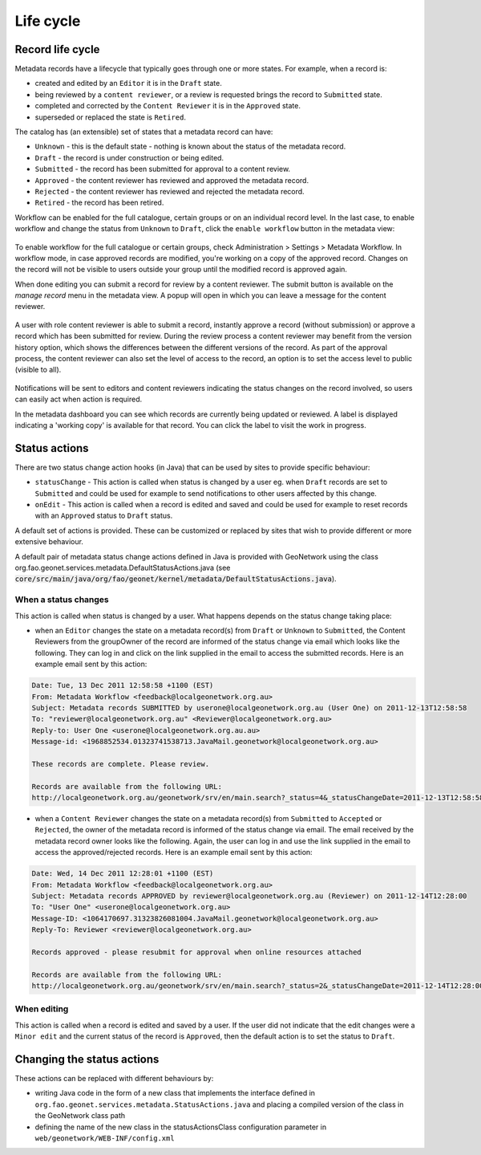 .. _life-cycle:

Life cycle
##########


Record life cycle 
-----------------


Metadata records have a lifecycle that typically goes through one or more states.
For example, when a record is:

* created and edited by an ``Editor`` it is in the ``Draft`` state.

* being reviewed by a ``content reviewer``, or a review is requested brings the record to ``Submitted`` state.

* completed and corrected by the ``Content Reviewer`` it is in the ``Approved`` state.

* superseded or replaced the state is ``Retired``.


The catalog has (an extensible) set of states that a metadata record can have:

* ``Unknown`` - this is the default state - nothing is known about the status of the metadata record.

* ``Draft`` - the record is under construction or being edited.

* ``Submitted`` - the record has been submitted for approval to a content review.

* ``Approved`` - the content reviewer has reviewed and approved the metadata record.

* ``Rejected`` - the content reviewer has reviewed and rejected the metadata record.

* ``Retired`` - the record has been retired.

Workflow can be enabled for the full catalogue, certain groups or on an individual record level.
In the last case, to enable workflow and change the status from ``Unknown`` to ``Draft``, click the ``enable workflow`` button
in the metadata view:

.. figure:: img/workflow-enable.png

To enable workflow for the full catalogue or certain groups, check Administration > Settings > Metadata Workflow.
In workflow mode, in case approved records are modified, you're working on a copy of the approved record. Changes on the record will not be visible to users outside your group until the modified record is approved again.

When done editing you can submit a record for review by a content reviewer. The submit button is available on the `manage record` menu in the metadata view. 
A popup will open in which you can leave a message for the content reviewer.

.. figure:: img/submit-for-review.png

A user with role content reviewer is able to submit a record, instantly approve a record (without submission) or approve a record which has been submitted for review.
During the review process a content reviewer may benefit from the version history option, which shows the differences between the different versions of the record. 
As part of the approval process, the content reviewer can also set the level of access to the record, an option is to set the access level to public (visible to all).

.. figure:: img/approve-metadata.png

Notifications will be sent to editors and content reviewers indicating the status changes on the record involved, so users can easily act when action is required.

In the metadata dashboard you can see which records are currently being updated or reviewed. A label is displayed 
indicating a 'working copy' is available for that record. You can click the label to visit the work in progress.

.. figure:: img/working-copy.png

Status actions
--------------

There are two status change action hooks (in Java) that can be used by sites to 
provide specific behaviour:

* ``statusChange`` - This action is called when status is changed by a user 
  eg. when ``Draft`` records are set to ``Submitted`` and could be used for 
  example to send notifications to other users affected by this change.

* ``onEdit`` - This action is called when a record is edited and saved and could
  be used for example to reset records with an ``Approved`` status to ``Draft`` status. 


A default set of actions is provided. These can be customized or replaced by sites 
that wish to provide different or more extensive behaviour.

A default pair of metadata status change actions defined in Java is provided with GeoNetwork using
the class org.fao.geonet.services.metadata.DefaultStatusActions.java (see :code:`core/src/main/java/org/fao/geonet/kernel/metadata/DefaultStatusActions.java`).

When a status changes
~~~~~~~~~~~~~~~~~~~~~

This action is called when status is changed by a user. What happens depends 
on the status change taking place:


* when an ``Editor`` changes the state on a metadata record(s) from ``Draft`` or ``Unknown`` 
  to ``Submitted``, the Content Reviewers from the groupOwner of the record are informed 
  of the status change via email which looks like the following. They can log in and 
  click on the link supplied in the email to access the submitted records. 
  Here is an example email sent by this action:


.. code-block:: text

  Date: Tue, 13 Dec 2011 12:58:58 +1100 (EST)
  From: Metadata Workflow <feedback@localgeonetwork.org.au>
  Subject: Metadata records SUBMITTED by userone@localgeonetwork.org.au (User One) on 2011-12-13T12:58:58
  To: "reviewer@localgeonetwork.org.au" <Reviewer@localgeonetwork.org.au>
  Reply-to: User One <userone@localgeonetwork.org.au.au>
  Message-id: <1968852534.01323741538713.JavaMail.geonetwork@localgeonetwork.org.au>

  These records are complete. Please review.

  Records are available from the following URL:
  http://localgeonetwork.org.au/geonetwork/srv/en/main.search?_status=4&_statusChangeDate=2011-12-13T12:58:58


* when a ``Content Reviewer`` changes the state on a metadata record(s) from ``Submitted`` 
  to ``Accepted`` or ``Rejected``, the owner of the metadata record is informed of the 
  status change via email. The email received by the metadata record owner looks like 
  the following. Again, the user can log in and use the link supplied in the email to 
  access the approved/rejected records. Here is an example email sent by this action:

.. code-block:: text

  Date: Wed, 14 Dec 2011 12:28:01 +1100 (EST)
  From: Metadata Workflow <feedback@localgeonetwork.org.au>
  Subject: Metadata records APPROVED by reviewer@localgeonetwork.org.au (Reviewer) on 2011-12-14T12:28:00
  To: "User One" <userone@localgeonetwork.org.au>
  Message-ID: <1064170697.31323826081004.JavaMail.geonetwork@localgeonetwork.org.au>
  Reply-To: Reviewer <reviewer@localgeonetwork.org.au>

  Records approved - please resubmit for approval when online resources attached

  Records are available from the following URL:
  http://localgeonetwork.org.au/geonetwork/srv/en/main.search?_status=2&_statusChangeDate=2011-12-14T12:28:00



When editing
~~~~~~~~~~~~

This action is called when a record is edited and saved by a user. If the user did not indicate that the 
edit changes were a ``Minor edit`` and the current status of the record is ``Approved``, then the default 
action is to set the status to ``Draft``.


Changing the status actions
---------------------------

These actions can be replaced with different behaviours by:

* writing Java code in the form of a new class that implements the interface defined 
  in ``org.fao.geonet.services.metadata.StatusActions.java`` and placing a compiled version 
  of the class in the GeoNetwork class path

* defining the name of the new class in the statusActionsClass configuration 
  parameter in ``web/geonetwork/WEB-INF/config.xml``




